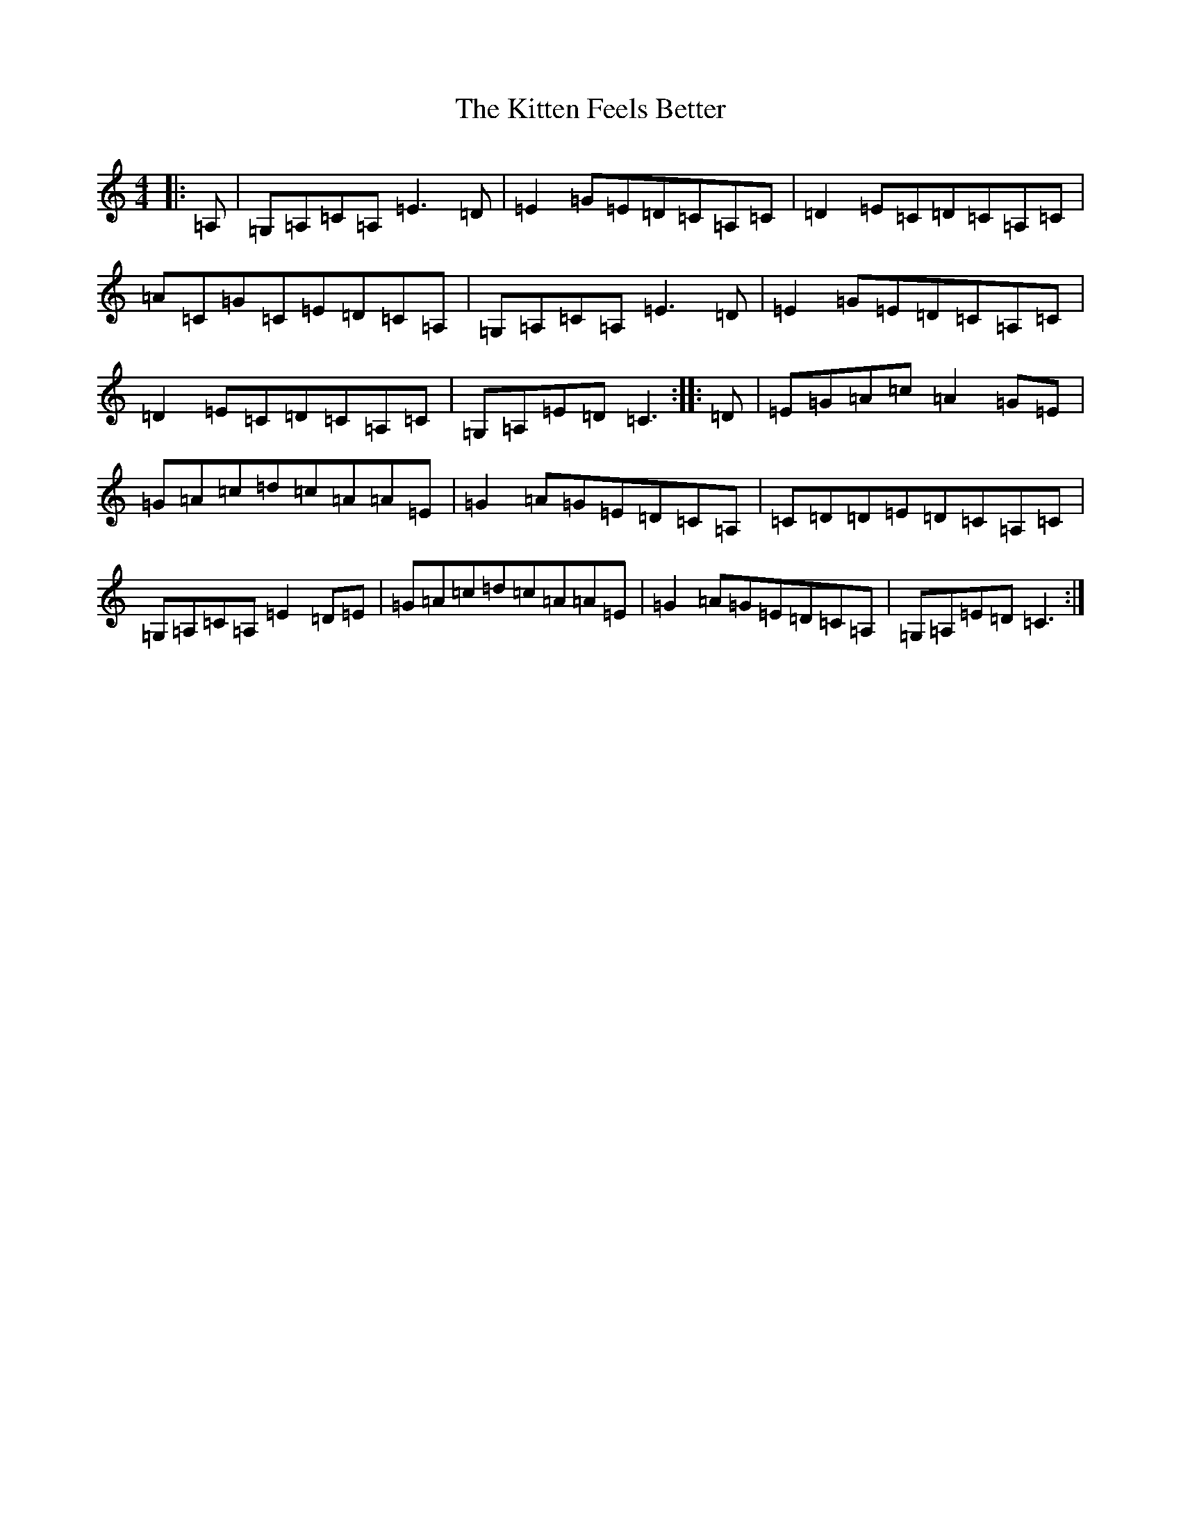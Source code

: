 X: 11608
T: Kitten Feels Better, The
S: https://thesession.org/tunes/8295#setting8295
Z: G Major
R: reel
M: 4/4
L: 1/8
K: C Major
|:=A,|=G,=A,=C=A,=E3=D|=E2=G=E=D=C=A,=C|=D2=E=C=D=C=A,=C|=A=C=G=C=E=D=C=A,|=G,=A,=C=A,=E3=D|=E2=G=E=D=C=A,=C|=D2=E=C=D=C=A,=C|=G,=A,=E=D=C3:||:=D|=E=G=A=c=A2=G=E|=G=A=c=d=c=A=A=E|=G2=A=G=E=D=C=A,|=C=D=D=E=D=C=A,=C|=G,=A,=C=A,=E2=D=E|=G=A=c=d=c=A=A=E|=G2=A=G=E=D=C=A,|=G,=A,=E=D=C3:|